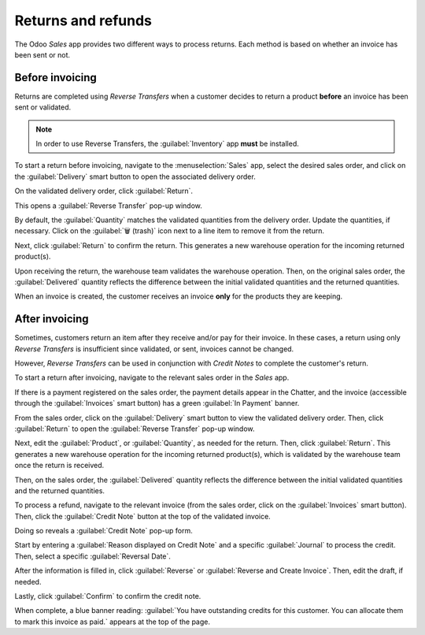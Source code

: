 ===================
Returns and refunds
===================

The Odoo *Sales* app provides two different ways to process returns. Each method is based on whether
an invoice has been sent or not.

Before invoicing
================

Returns are completed using *Reverse Transfers* when a customer decides to return a product
**before** an invoice has been sent or validated.

.. note::
   In order to use Reverse Transfers, the :guilabel:`Inventory` app **must** be installed.

To start a return before invoicing, navigate to the :menuselection:`Sales` app, select the desired
sales order, and click on the :guilabel:`Delivery` smart button to open the associated delivery order.

.. image:: returns/sales-order-delivery-smart-button.png
   :align: center
   :alt: A typical sales order with a highlighted delivery smart button in Odoo Sales.

On the validated delivery order, click :guilabel:`Return`.

.. image:: returns/validated-delivery-order-return-button.png
   :align: center
   :alt: A validated delivery order with a highlighted Return button in Odoo Sales.

This opens a :guilabel:`Reverse Transfer` pop-up window.

By default, the :guilabel:`Quantity` matches the validated quantities from the delivery order.
Update the quantities, if necessary. Click on the :guilabel:`🗑️ (trash)` icon next to a line item to
remove it from the return.

.. image:: returns/reverse-transfer-popup.png
   :align: center
   :alt: The "Reverse Transfer" pop-up window, to make a return before invoicing the customer.

Next, click :guilabel:`Return` to confirm the return. This generates a new warehouse operation for
the incoming returned product(s).

.. image:: returns/warehouse-operation-confirmed-return.png
   :align: center
   :alt: Warehouse operation after a return has been confirmed in Odoo Sales.

Upon receiving the return, the warehouse team validates the warehouse operation. Then, on the
original sales order, the :guilabel:`Delivered` quantity reflects the difference between the initial
validated quantities and the returned quantities.

.. image:: returns/updated-sales-quantities.png
   :align: center
   :alt: The updated "Delivered" quantity on the sales order after the reverse transfer.

When an invoice is created, the customer receives an invoice **only** for the products they are
keeping.

After invoicing
===============

Sometimes, customers return an item after they receive and/or pay for their invoice. In these
cases, a return using only *Reverse Transfers* is insufficient since validated, or sent, invoices
cannot be changed.

However, *Reverse Transfers* can be used in conjunction with *Credit Notes* to complete the
customer's return.

To start a return after invoicing, navigate to the relevant sales order in the *Sales* app.

If there is a payment registered on the sales order, the payment details appear in the Chatter, and
the invoice (accessible through the :guilabel:`Invoices` smart button) has a green :guilabel:`In
Payment` banner.

.. image:: returns/green-in-payment-banner.png
   :align: center
   :alt: Sample of a green in payment banner in Odoo Sales.

From the sales order, click on the :guilabel:`Delivery` smart button to view the validated delivery
order. Then, click :guilabel:`Return` to open the :guilabel:`Reverse Transfer` pop-up window.

Next, edit the :guilabel:`Product`, or :guilabel:`Quantity`, as needed for the return. Then, click
:guilabel:`Return`. This generates a new warehouse operation for the incoming returned product(s),
which is validated by the warehouse team once the return is received.

Then, on the sales order, the :guilabel:`Delivered` quantity reflects the difference between the
initial validated quantities and the returned quantities.

To process a refund, navigate to the relevant invoice (from the sales order, click on the
:guilabel:`Invoices` smart button). Then, click the :guilabel:`Credit Note` button at the top of the
validated invoice.

.. image:: returns/credit-note-button.png
   :align: center
   :alt: A typical customer invoice with a Credit Note button highlighted in Odoo Sales.

Doing so reveals a :guilabel:`Credit Note` pop-up form.

.. image:: returns/credit-note-pop-up-form.png
   :align: center
   :alt: Typical credit note pop-up form that appears in Odoo Sales.

Start by entering a :guilabel:`Reason displayed on Credit Note` and a specific :guilabel:`Journal`
to process the credit. Then, select a specific :guilabel:`Reversal Date`.

After the information is filled in, click :guilabel:`Reverse` or :guilabel:`Reverse and Create
Invoice`. Then, edit the draft, if needed.

Lastly, click :guilabel:`Confirm` to confirm the credit note.

When complete, a blue banner reading: :guilabel:`You have outstanding credits for this customer. You
can allocate them to mark this invoice as paid.` appears at the top of the page.
